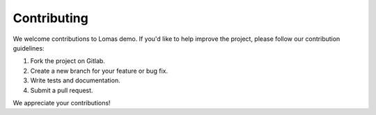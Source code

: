 Contributing
========

We welcome contributions to Lomas demo. If you'd like to help improve the project, please follow our contribution guidelines:

1. Fork the project on Gitlab.
2. Create a new branch for your feature or bug fix.
3. Write tests and documentation.
4. Submit a pull request.

We appreciate your contributions!
